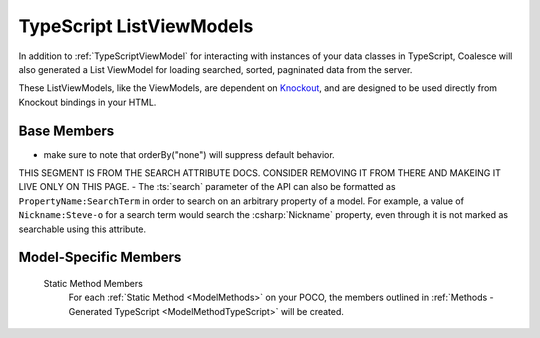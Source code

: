
.. _TypeScriptListViewModel:


TypeScript ListViewModels
-------------------------

In addition to :ref:`TypeScriptViewModel` for interacting with instances of your data classes in TypeScript, Coalesce will also generated a List ViewModel for loading searched, sorted, pagninated data from the server.

.. _Knockout: http://knockoutjs.com/

These ListViewModels, like the ViewModels, are dependent on Knockout_, and are designed to be used directly from Knockout bindings in your HTML.


Base Members
============


.. _TypeScriptListViewModelOrderBy:

- make sure to note that orderBy("none") will suppress default behavior.


THIS SEGMENT IS FROM THE SEARCH ATTRIBUTE DOCS. CONSIDER REMOVING IT FROM THERE AND MAKEING IT LIVE ONLY ON THIS PAGE.
- The :ts:`search` parameter of the API can also be formatted as ``PropertyName:SearchTerm`` in order to search on an arbitrary property of a model. For example, a value of ``Nickname:Steve-o`` for a search term would search the :csharp:`Nickname` property, even through it is not marked as searchable using this attribute.


Model-Specific Members
======================

    Static Method Members
        For each :ref:`Static Method <ModelMethods>` on your POCO, the members outlined in :ref:`Methods - Generated TypeScript <ModelMethodTypeScript>` will be created.